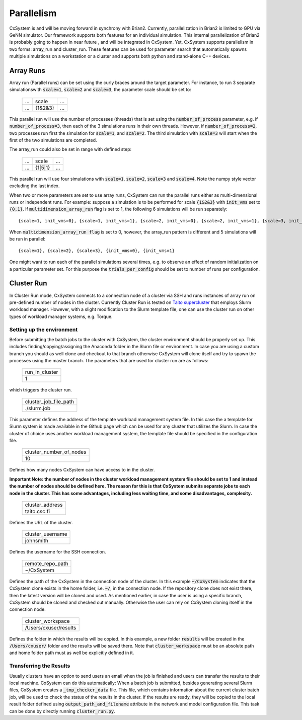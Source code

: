 Parallelism
============

CxSystem is and will be moving forward in synchrony with Brian2. Currently, parallelization in Brian2 is limited to GPU via GeNN simulator. Our framework supports both features for an individual simulation. This internal parallelization of Brian2 is probably going to happen in near future , and will be integrated in CxSystem. Yet, CxSystem supports parallelism in two forms: array_run and cluster_run. These features can be used for parameter search that automatically spawns multiple simulations on a workstation or a cluster and supports both python and stand-alone C++ devices. 

Array Runs
--------------
Array run (Parallel runs) can be set using the curly braces around the target parameter. For instance, to run 3 separate simulations\
with :code:`scale=1`, :code:`scale=2` and :code:`scale=3`, the parameter scale should be set to:

 .. csv-table:: 

	...,scale,...
	...,{1&2&3},...

This parallel run will use the number of processes (threads) that is set using the :code:`number_of_process` parameter, e.g. if :code:`number_of_process=3`, \
then each of the 3 simulations runs in their own threads. However, if :code:`number_of_process=2`, two processes run first the \
simulation for :code:`scale=1`, and :code:`scale=2`. The third simulation with :code:`scale=3` will start when the first of the two simulations are completed.

The array_run could also be set in range with defined step:

 .. csv-table:: 

	...,scale,...
	...,{1|5|1},...

This parallel run will use four simulations with :code:`scale=1`, :code:`scale=2`, :code:`scale=3` and :code:`scale=4`. Note the numpy style vector excluding the last index.

When two or more parameters are set to use array runs, CxSystem can run the parallel runs either as multi-dimensional runs \
or independent runs. For example: suppose a simulation is to be performed for scale :code:`{1&2&3}` with :code:`init_vms` set to :code:`{0,1}`. \
If :code:`multidimension_array_run` flag is set to 1, the following 6 simulations will be run separately:

::

	{scale=1, init_vms=0}, {scale=1, init_vms=1}, {scale=2, init_vms=0}, {scale=2, init_vms=1}, {scale=3, init_vms=0}, {scale=3, init_vms=1}

When :code:`multidimension_array_run flag` is set to 0, however, the array_run pattern is different and 5 simulations will be run in parallel:

::

	{scale=1}, {scale=2}, {scale=3}, {init_vms=0}, {init_vms=1}

One might want to run each of the parallel simulations several times, e.g. to observe an effect of random initialization on a particular parameter set.
For this purpose the :code:`trials_per_config` should be set to number of runs per configuration.

Cluster Run
------------
In Cluster Run mode, CxSystem connects to a connection node of a cluster via SSH and runs instances of array run on pre-defined number of nodes in the cluster. Currently Cluster Run is tested on `Taito supercluster
<https://research.csc.fi/taito-supercluster>`_ that employs Slurm workload manager.  However, with a slight modification to the Slurm template file, one can use the cluster run on other types of workload manager systems, e.g. Torque.

Setting up the environment
...........................

Before submitting the batch jobs to the cluster with CxSystem, the cluster environment should be properly set up. This includes finding/copying/assigning the Anaconda folder in the Slurm file or environment. In case you are using a custom branch you should as well clone and checkout to that branch otherwise CxSystem will clone itself and try to spawn the processes using the master branch. The parameters that are used for cluster run are as follows:


 .. csv-table::

   run_in_cluster
   1

which triggers the cluster run. 

 .. csv-table::
   
   cluster_job_file_path
   ./slurm.job

This parameter defines the address of the template workload management system file. In this case the a template for Slurm system is made available in the Github page which can be used for any cluster that utilizes the Slurm. In case the cluster of choice uses another workload management system, the template file should be specified in the configuration file.


 .. csv-table:: 
   
   cluster_number_of_nodes
   10

Defines how many nodes CxSystem can have access to in the cluster.

**Important Note: the number of nodes in the cluster workload management system file should be set to 1 and instead the number of nodes should be defined here. The reason for this is that CxSystem submits separate jobs to each node in the cluster. This has some advantages, including less waiting time, and some disadvantages, complexity.** 

 .. csv-table:: 

   cluster_address
   taito.csc.fi

Defines the URL of the cluster.

 .. csv-table:: 

   cluster_username
   johnsmith

Defines the username for the SSH connection.

 .. csv-table:: 

   remote_repo_path
   ~/CxSystem

Defines the path of the CxSystem in the connection node of the cluster. In this example :code:`~/CxSystem` indicates that the CxSystem clone exists in the home folder, i.e. :code:`~/`, in the connection node. If the repository clone does not exist there, then the latest version will be cloned and used. As mentioned earlier, in case the user is using a specific branch, CxSystem should be cloned and checked out manually. Otherwise the user can rely on CxSystem cloning itself in the connection node.

  .. csv-table:: 

   cluster_workspace
   /Users/cxuser/results

Defines the folder in which the results will be copied. In this example, a new folder :code:`results` will be created in the :code:`/Users/cxuser/` folder and the results will be saved there. Note that :code:`cluster_workspace` must be an absolute path and home folder path must as well be explicitly defined in it.

Transferring the Results
.........................

Usually clusters have an option to send users an email when the job is finished and users can transfer the results to their local machine. CxSystem can do this automatically: When a batch job is submitted, besides generating several Slurm files, CxSystem creates a :code:`_tmp_checker_data` file. This file, which contains information about the current cluster batch job, will be used to check the status of the results in the cluster. If the results are ready, they will be copied to the local result folder defined using :code:`output_path_and_filename` attribute in the network and model configuration file. This task can be done by directly running :code:`cluster_run.py`.
